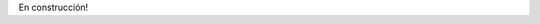 .. link: 
.. description: 
.. tags: 
.. date: 2014/02/16 12:14:13
.. title: Me
.. slug: about-me

En construcción!

